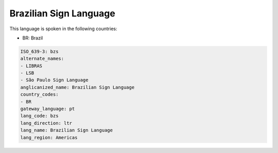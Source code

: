 .. _bzs:

Brazilian Sign Language
=======================

This language is spoken in the following countries:

* BR: Brazil

.. code-block:: yaml

    ISO_639-3: bzs
    alternate_names:
    - LIBRAS
    - LSB
    - São Paulo Sign Language
    anglicanized_name: Brazilian Sign Language
    country_codes:
    - BR
    gateway_language: pt
    lang_code: bzs
    lang_direction: ltr
    lang_name: Brazilian Sign Language
    lang_region: Americas
    
